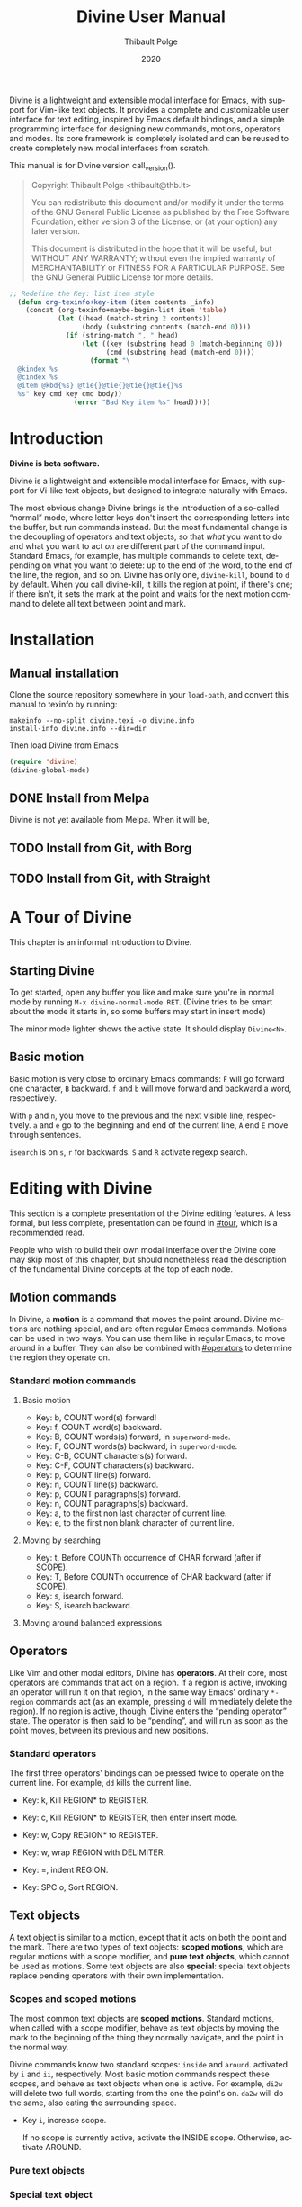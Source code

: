 #+TITLE: Divine User Manual
:PREAMBLE:
#+AUTHOR: Thibault Polge
#+EMAIL: thibault@thb.lt
#+DATE: 2020
#+LANGUAGE: en
#+OPTIONS: h:6 num:3

#+TEXINFO_DEFFN: t
#+TEXINFO_DIR_CATEGORY: Emacs
#+TEXINFO_DIR_TITLE: Divine: (divine).

#+TEXINFO_DIR_DESC: Modal editing interface

# Uncomment in 2021.
# +BIND: ox-texinfo+-before-export-hook ox-texinfo+-update-copyright-years
# +BIND: ox-texinfo+-before-export-hook ox-texinfo+-update-version-strings

Divine is a lightweight and extensible modal interface for Emacs, with
support for Vim-like text objects.  It provides a complete and
customizable user interface for text editing, inspired by Emacs
default bindings, and a simple programming interface for designing new
commands, motions, operators and modes.  Its core framework is
completely isolated and can be reused to create completely new modal
interfaces from scratch.

#+begin_export texinfo
@html
    <p>This manual is available in the following formats</p>
    <ul>
    <li><a href="divine.html">HTML, all in one page</a></li>
    <li><a href="index.html">HTML, one page per section</a></li>
@end html
#+end_export

This manual is for Divine version call_version().

#+BEGIN_QUOTE
  Copyright \copy 2020 Thibault Polge <thibault@thb.lt>

  You can redistribute this document and/or modify it under the terms
  of the GNU General Public License as published by the Free Software
  Foundation, either version 3 of the License, or (at your option) any
  later version.

  This document is distributed in the hope that it will be useful,
  but WITHOUT ANY WARRANTY; without even the implied warranty of
  MERCHANTABILITY or FITNESS FOR A PARTICULAR PURPOSE.  See the GNU
  General Public License for more details.
#+END_QUOTE

#+NAME: init
#+begin_src emacs-lisp :exports code :results silent
;; Redefine the Key: list item style
  (defun org-texinfo+key-item (item contents _info)
    (concat (org-texinfo+maybe-begin-list item 'table)
            (let ((head (match-string 2 contents))
                  (body (substring contents (match-end 0))))
              (if (string-match ", " head)
                  (let ((key (substring head 0 (match-beginning 0)))
                        (cmd (substring head (match-end 0))))
                    (format "\
  @kindex %s
  @cindex %s
  @item @kbd{%s} @tie{}@tie{}@tie{}@tie{}%s
  %s" key cmd key cmd body))
                (error "Bad Key item %s" head)))))
#+end_src

#+NAME: version
#+begin_src emacs-lisp :exports none :results raw
  (let ((gitrev (org-trim (shell-command-to-string "git describe"))))
    (if (string= (substring gitrev 1) (divine-version))
        (divine-version)
      (format "%s (git %s)" (divine-version) gitrev)))
#+end_src

#+NAME: describe
#+begin_src emacs-lisp :var func='nil var='nil :exports none :results value raw hsilent
  (let ((type (cond ((and func (macrop func)) "Macro")
                    (func "Function")
                    (var "Variable")
                    (t (error "Cannot describe %s as a function or %s as a variable." func var))))
        (doc (documentation func t)) )
    (with-temp-buffer
      (insert (format " - %s: %s \n\n" type (symbol-name func)))
      (if func (insert (documentation func nil)) (documentation-property var 'variable-documentation nil))
      (when func
        (goto-char (point-max))
        (delete-char -1)
        (beginning-of-line)
        (delete-char 4)
        (kill-line)
        (goto-char (point-min))
        (end-of-line)
        (yank)
        ;; Indent
        (while (not (eobp))
          (next-logical-line)
          (beginning-of-line)
          (insert "    "))
        (buffer-string))))
#+end_src
#+CALL: init()
:END:

* Introduction

*Divine is beta software.*

Divine is a lightweight and extensible modal interface for Emacs, with
support for Vi-like text objects, but designed to integrate naturally
with Emacs.

The most obvious change Divine brings is the introduction of a
so-called “normal” mode, where letter keys don't insert the
corresponding letters into the buffer, but run commands instead.  But
the most fundamental change is the decoupling of operators and text
objects, so that /what/ you want to do and what you want to act /on/
are different part of the command input.  Standard Emacs, for example,
has multiple commands to delete text, depending on what you want to
delete: up to the end of the word, to the end of the line, the region,
and so on.  Divine has only one, ~divine-kill~, bound to =d= by
default.  When you call divine-kill, it kills the region at point, if
there's one; if there isn't, it sets the mark at the point and waits
for the next motion command to delete all text between point and mark.

* Installation

** Manual installation

Clone the source repository somewhere in your ~load-path~, and convert
this manual to texinfo by running:

#+begin_src shell
  makeinfo --no-split divine.texi -o divine.info
  install-info divine.info --dir=dir
#+end_src

Then load Divine from Emacs

#+begin_src emacs-lisp
  (require 'divine)
  (divine-global-mode)
#+end_src

** DONE Install from Melpa

Divine is not yet available from Melpa. When it will be,

** TODO Install from Git, with Borg

** TODO Install from Git, with Straight

* A Tour of Divine
:PROPERTIES:
:custom_id: tour
:END:
This chapter is an informal introduction to Divine.

** Starting Divine
:PROPERTIES:
:nonode: t
:END:

To get started, open any buffer you like and make sure you're in
normal mode by running =M-x divine-normal-mode RET=. (Divine tries to
be smart about the mode it starts in, so some buffers may start in
insert mode)

The minor mode lighter shows the active state.  It should display
=Divine<N>=.

** Basic motion
:PROPERTIES:
:nonode: t
:END:

Basic motion is very close to ordinary Emacs commands: =F= will go
forward one character, =B= backward.  =f= and =b= will move forward
and backward a word, respectively.

With =p= and =n=, you move to the previous
and the next visible line, respectively.  =a= and =e= go to the
beginning and end of the current line, =A= end =E= move through
sentences.

=isearch= is on =s=, =r= for backwards.  =S= and =R= activate regexp
search.


* Editing with Divine
:PROPERTIES:
:custom_id: fundamental-concepts
:END:

This section is a complete presentation of the Divine editing
features.  A less formal, but less complete, presentation can be found
in [[#tour]], which is a recommended read.

People who wish to build their own modal interface over the Divine
core may skip most of this chapter, but should nonetheless read the
description of the fundamental Divine concepts at the top of each node.

** Motion commands

In Divine, a *motion* is a command that moves the point around.
Divine motions are nothing special, and are often regular Emacs
commands.  Motions can be used in two ways.  You can use them like in
regular Emacs, to move around in a buffer.  They can also be combined
with [[#operators]] to determine the region they operate on.

*** Standard motion commands

**** Basic motion
:PROPERTIES:
:nonode: t
:END:

 - Key: b, COUNT word(s) forward!
 - Key: f, COUNT word(s) backward.
 - Key: B, COUNT words(s) forward, in ~superword-mode~.
 - Key: F, COUNT words(s) backward, in ~superword-mode~.
 - Key: C-B, COUNT characters(s) forward.
 - Key: C-F, COUNT characters(s) backward.
 - Key: p, COUNT line(s) forward.
 - Key: n, COUNT line(s) backward.
 - Key: p, COUNT paragraphs(s) forward.
 - Key: n, COUNT paragraphs(s) backward.
 - Key: a, to the first non last character of current line.
 - Key: e, to the first non blank character of current line.

**** Moving by searching
:PROPERTIES:
:nonode: t
:END:

- Key: t, Before COUNTh occurrence of CHAR forward (after if SCOPE).
- Key: T, Before COUNTh occurrence of CHAR backward (after if SCOPE).
- Key: s, isearch forward.
- Key: S, isearch backward.

**** Moving around balanced expressions
:PROPERTIES:
:nonode: t
:END:

** Operators
:PROPERTIES:
:custom_id: operators
:END:

Like Vim and other modal editors, Divine has *operators*.  At their
core, most operators are commands that act on a region.  If a region
is active, invoking an operator will run it on that region, in the
same way Emacs' ordinary ~*-region~ commands act (as an example,
pressing =d= will immediately delete the region).  If no region is
active, though, Divine enters the “pending operator” state.  The
operator is then said to be “pending”, and will run as soon as the
point moves, between its previous and new positions.

*** Standard operators
:PROPERTIES:
:nonode: t
:END:

The first three operators' bindings can be pressed twice to operate on
the current line.  For example, =dd= kills the current line.

 - Key: k, Kill REGION* to REGISTER.
 - Key: c, Kill REGION* to REGISTER, then enter insert mode.
 - Key: w, Copy REGION* to REGISTER.

 - Key: w, wrap REGION with DELIMITER.
 - Key: =, indent REGION.
 - Key: SPC o, Sort REGION.

** Text objects

A text object is similar to a motion, except that it acts on both the
point and the mark.  There are two types of text objects: *scoped
motions*, which are regular motions with a scope modifier, and *pure
text objects*, which cannot be used as motions.  Some text objects are
also *special*: special text objects replace pending operators with
their own implementation.

*** Scopes and scoped motions
:PROPERTIES:
:custom_id: scopes-and-scoped-motions
:DESCRIPTION: Using standard motions as text objects
:END:

The most common text objects are *scoped motions*.  Standard motions,
 when called with a scope modifier, behave as text objects by moving
 the mark to the beginning of the thing they normally navigate, and
 the point in the normal way.

Divine commands know two standard scopes: =inside= and =around=.
activated by =i= and =ii=, respectively.  Most basic motion commands
respect these scopes, and behave as text objects when one is active.
For example, =di2w= will delete two full words, starting from the one
the point's on.  =da2w= will do the same, also eating the surrounding
space.

 - Key =i=, increase scope.

   If no scope is currently active, activate the INSIDE scope.
   Otherwise, activate AROUND.

*** Pure text objects
:PROPERTIES:
:DESCRIPTION: Objects that cannot be use as motions
:END:

*** Special text object
:PROPERTIES:
:DESCRIPTION: The special balanced expression text object
:END:

A special text object is a text object that can replace a pending
operator.  This is meant to let standard operators apply to cases they
weren't designed to.  Divine has only one such text object, =w=, the
balanced expression operator, that can be used to rewrap or unwrap
balanced expressions with the change and delete operator, and no
scope.

 - Key: w, Balanced expression text object.

   Prompt for a pair delimiter, and selects the COUNTh balanced
   expression containing the point and bounded by this delimiter.

   If SCOPE is =inside=, the contents of the expressions are selected.

   If SCOPE is =around=, the delimiters are selected as well.

   If no SCOPE, and =divine-kill= or =divine-change= are pending,
   they're replaced with ~divine-unwrap~ or ~divine-rewrap~,
   respectively.

** Actions

Actions are simple commands that don't use the region and cannot be
combined with anything else.  Actions change the value of neither the
point nor the mark, unless they modify the buffer contents (for
example, =y= modifies the point by moving it after the inserted text).

In standard binding evaluation order, actions have the higher priority.

*** Standard actions
:PROPERTIES:
:nonode: t
:END:

 - Key: d, delete COUNT character(s) forward.
 - Key: r, replace COUNT character(s) forward with CHAR.
 - Key: RET, open line after current line.
 - Key: y, Insert contents of REGISTER at point, or COUNTh entry in
   kill-ring.

** Modes

Divine is a modal interface.  A modal interface is an interface in
which the results of an action is determined by the current mode.
Although Divine provides a complete set modes, this chapter will only
focus on the two most essential: *Normal* and *Insert*.

 - *Insert mode* ::  is similar to regular Emacs, except it has a
   binding to switch to Normal mode.

*Normal mode* binds single letters to composable action and motion
commands.  It is also the entry point to other modes.

Modes in Divine can be activated permanently or temporarily.
Temporary activation is called *transient*.  A transient mode will
terminate and revert to the previous mode as soon as an action has
completed.

Being transient isn't a property of the mode, but of the activation of
a mode.

** Commands

A *command* is nothing more than a regular Emacs command, that is, an
~(interactive)~ function.  Commands can be bound in Divine the same
way they're bound in regular Emacs.  Because Divine underlying
interface is a bit more tricky than Emacs',

* Extending Divine
:PROPERTIES:
:custom_id: extending-divine
:END:

This chapter describes how you can add create your own operators,
motions, and modes on top of the standard interface.


** Key bindings

*** Adding and removing bindings

Divine has a special keybinding mechanism that allows to easily bind
different commands on the same key, to be selected depending on
context.  For a given key, in a given Divine mode, a binding can be
conditioned by three different predicates, which can be combined:

 - a *mode predicate*, which limits this bindings to a given Emacs mode;
 - a *type predicate*, which runs this binding when a given Divine
   command type is legal (action, motion, object, operator…)
 - an *arbitrary elisp predicate*, which can be used to further
   specialize the binding.

All predicates default to an always-true value; they thus must all
evaluate to non-nil at the moment the user triggers a binding for
their associated command to run.

#+CALL: describe(func='divine-define-key)

#+ATTR_TEXINFO: :tag Notice
#+BEGIN_QUOTE
  The ~:type~ of a binding is only used to choose between multiple
  bindings on the same key.  It has no effect on the actual command
  being run.
#+END_QUOTE

*** Keybindings evaluation order

As specified above, binding definitions have three conditions: emacs
mode, binding type, and an arbitrary predicate.

~divine-define-key~ also sorts binding definitions, so that their
evaluation order is determined and, if possible, makes sense.
Comparing two bindings is done in the following order:

 1. Emacs modes are first sorted alphabetically. The special value ~t~,
    which enables the binding for all modes and is the default for
    ~:mode~, sorts after everything else, so mode-specific bindings get
    evaluated before generic bindings.
 2. If Emacs modes are equal, types are compared by the order they
    appear in the car of each element of ~divine-binding-states~.  The
    default magic value for ~:type~, t, should be present in
    ~divine-binding-states~ in last position.  That is, evaluation is
    performed in the order specified by this variable.

    The default value orders types as follows:

    1. ~action~ runs iff the region isn't active and no operator
       is pending.
    2. ~operator~ runs iff the region is active or no operator is
       pending.
    3. ~default-motion~ runs iff the previous command was called with
       the same binding and set an operator as pending.

 3. If types are equal, predicates are compared the same way Emacs mode
    are.  At this point, predicates cannot be equal: for a given key on
    a given Divine mode, bindings are identified by the triplet (mode,
    type, predicate).  Inserting a new binding with the same three
    values replace the existing binding.

Bindings are evaluated in the order defined by the variable
~divine-binding-types~.

** Creating actions

The easiest way to create an action is the ~divine-defaction~ macro.

#+CALL: describe(func='divine-defaction)

** Creating operators

#+CALL:describe(func='divine-defoperator)

To access the prefix argument from within an operator, see
[[#reading-prefix-arg]].

** Creating motions and text objects

** Creating hybrid bindings

** Using the numeric argument
:PROPERTIES:
:custom_id: reading-prefix-arg
:END:

** Creating modes

#+CALL: describe(func='divine-defmode)

* The Divine framework
:PROPERTIES:
:custom_id: framework
:END:

Divine was designed with extensibility and modularity in mind.  The
modal user interface Divine provides is implemented on top of a very
abstract core, contained in =divine-core.el=.  This core has no
dependencies besides core Emacs.  This chapter describes what it
provides, and how you can write custom modal interfaces over it.

Notice that the commands library =divine-commands.el= makes very few
assumptions about the general interface it's called from, and thus is
generally usable to implement custom Divine interfaces.

** Starting Divine

The core is not complete in itself.  You need to provide at least the
=divine-start= function.

 - *divine-start*

   =divine-mode= calls =divine-start= with no argument to initialize
   Divine.  =divine-start= should activate a Divine mode (or calling
   =divine-mode= will have no effect) and can do can do anything
   needed to initialize Divine.

   In the default interface, divine-start also registers a few hooks.

** The Divine command loop

Divine plugs itself into multiple into of the Emacs command loop,
using only Emacs standard hooks.

#+CALL: describe(func='divine-pre-command-hook)

** Mode switching and transient modes

** Scopes internals

The standard scope modifiers =around= and =inside= are not part of the
core.  All the core provides is a scope definition macro,
=divine-defscope=.

#+CALL: describe(func='divine-defscope)

** Key binding interface internals

* Reading Divine docstrings
:PROPERTIES:
:APPENDIX:   t
:END:

Divine docstrings may include one or more of the following
placeholders:

 - ~COUNT~ :: The numeric argument, or 1.
 - ~COUNTh~ :: The numeric argument, or 1, as an ordinal value.
 - ~REGISTER~ :: The register argument.
 - ~REGISTER*~ :: The register argument, or a default, non-register
   storage, usually the kill ring.
 - ~SCOPE~ :: The selected scope.  “If SCOPE” means: if a scope is
   selected.
 - ~CHAR~ :: A character the command will prompt the user for.
 - ~DELIMITER~ :: Like CHAR, for pairable characters, like (), [], {},
   etc.

#  LocalWords:  Uncomment texinfo Thibault Polge thibault docstring docstrings
#  LocalWords:  customizable
